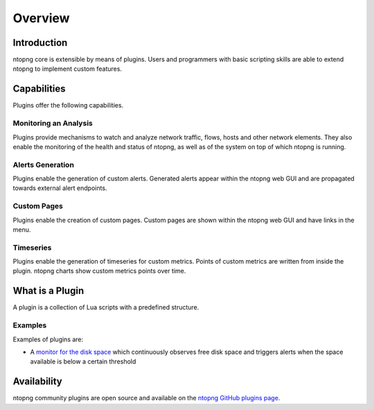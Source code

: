 Overview
========

Introduction
------------

ntopng core is extensible by means of plugins. Users and programmers with basic scripting skills are able to extend ntopng to implement custom features.

Capabilities
------------

Plugins offer the following capabilities.

Monitoring an Analysis
~~~~~~~~~~~~~~~~~~~~~~

Plugins provide mechanisms to watch and analyze network traffic, flows, hosts and other network elements. They also enable the monitoring of the health and status of ntopng, as well as of the system on top of which ntopng is running.

Alerts Generation
~~~~~~~~~~~~~~~~~

Plugins enable the generation of custom alerts. Generated alerts appear within the ntopng web GUI and are propagated towards external alert endpoints.

Custom Pages
~~~~~~~~~~~~

Plugins enable the creation of custom pages. Custom pages are shown within the ntopng web GUI and have links in the menu.

Timeseries
~~~~~~~~~~

Plugins enable the generation of timeseries for custom metrics. Points of custom metrics are written from inside the plugin. ntopng charts show custom metrics points over time.

What is a Plugin
----------------

A plugin is a collection of Lua scripts with a predefined structure. 

Examples
~~~~~~~~

Examples of plugins are:

- A `monitor for the disk space
  <https://github.com/ntop/ntopng/tree/dev/scripts/plugins/monitors/system/disk_monitor>`_
  which continuously observes free disk space and triggers alerts when the
  space available is below a certain threshold

Availability
------------

ntopng community plugins are open source and available on the `ntopng
GitHub plugins page
<https://github.com/ntop/ntopng/tree/dev/scripts/plugins>`_.

